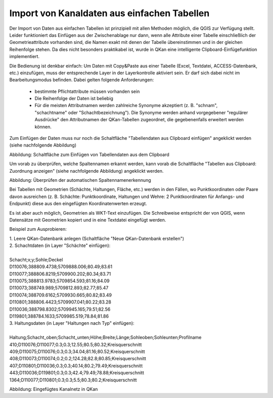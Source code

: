 Import von Kanaldaten aus einfachen Tabellen
============================================

Der Import von Daten aus einfachen Tabellen ist prinzipiell mit allen Methoden möglich, die QGIS zur Verfügung 
stellt. Leider funktioniert das Einfügen aus der Zwischenablage nur dann, wenn alle Attribute einer Tabelle 
einschließlich der Geometrieattribute vorhanden sind, die Namen exakt mit denen der Tabelle übereinstimmen 
und in der gleichen Reihenfolge stehen. Da dies nicht besonders praktikabel ist, wurde in QKan eine 
intelligente Clipboard-Einfügefunktion implementiert. 

Die Bedienung ist denkbar einfach: Um Daten mit Copy&Paste aus einer Tabelle (Excel, Textdatei, 
ACCESS-Datenbank, etc.) einzufügen, muss der entsprechende Layer in der Layerkontrolle aktiviert sein. Er darf 
sich dabei nicht im Bearbeitungsmodus befinden. Dabei gelten folgende Anforderungen: 

 - bestimmte Pflichtattribute müssen vorhanden sein
 - Die Reihenfolge der Daten ist beliebig
 - Für die meisten Attributnamen werden zahlreiche Synonyme akzeptiert (z. B. "schnam", "schachtname" oder 
   "Schachtbezeichnung"). Die Synonyme werden anhand vorgegebener "regulärer Ausdrücke" den Attributnamen der 
   QKan-Tabellen zugeordnet, die gegebenenfalls erweitert werden können. 

Zum Einfügen der Daten muss nur noch die Schaltfläche "Tabellendaten aus Clipboard einfügen" angeklickt werden (siehe nachfolgende Abbildung)

.. image:: ./QKan_Bilder/clipboard_einfuegen.png

Abbildung: Schaltfläche zum Einfügen von Tabellendaten aus dem Clipboard

Um vorab zu überprüfen, welche Spaltennamen erkannt werden, kann vorab die Schaltfläche "Tabellen aus Clipboard: Zuordnung anzeigen" (siehe nachfolgende Abbildung) angeklickt werden.

.. image:: ./QKan_Bilder/clipboard_testen.png

Abbildung: Überprüfen der automatischen Spaltennamenerkennung

Bei Tabellen mit Geometrien (Schächte, Haltungen, Fläche, etc.) werden in den Fällen, wo Punktkoordinaten 
oder Paare davon ausreichen (z. B. Schächte: Punktkoordinate, Haltungen und Wehre: 2 Punktkoordinaten für 
Anfangs- und Endpunkt) diese aus den eingefügten Koordinatenwerten erzeugt. 

Es ist aber auch möglich, Geometrien als WKT-Text einzufügen. Die Schreibweise entspricht der von QGIS, 
wenn Datensätze mit Geometrien kopiert und in eine Textdatei eingefügt werden. 

Beispiel zum Ausprobieren: 

| 1. Leere QKan-Datenbank anlegen (Schaltfläche "Neue QKan-Datenbank erstellen")

| 2. Schachtdaten (in Layer "Schächte" einfügen):
|
| Schacht;x;y;Sohle;Deckel                   
| D110076;388809.4738;5709888.006;80.49;83.61
| D110077;388806.8219;5709900.202;80.34;83.71
| D110075;388813.9783;5709854.593;81.16;84.09
| D110073;388749.989;5709812.893;82.77;85.47
| D110074;388709.6162;5709930.665;80.82;83.49
| D110801;388806.4423;5709907.041;80.22;83.28
| D110036;388798.8302;5709945.165;79.51;82.56
| D119801;388784.1633;5709985.519;78.84;81.86

| 3. Haltungsdaten (in Layer "Haltungen nach Typ" einfügen): 
|
| Haltung;Schacht_oben;Schacht_unten;Höhe;Breite;Länge;Sohleoben;Sohleunten;Profilname
| 410;D110076;D110077;0.3;0.3;12.55;80.5;80.32;Kreisquerschnitt
| 409;D110075;D110076;0.3;0.3;34.04;81.16;80.52;Kreisquerschnitt
| 408;D110073;D110074;0.2;0.2;124.28;82.8;80.85;Kreisquerschnitt
| 407;D110801;D110036;0.3;0.3;40.14;80.2;79.49;Kreisquerschnitt
| 443;D110036;D119801;0.3;0.3;42.4;79.49;78.88;Kreisquerschnitt
| 1364;D110077;D110801;0.3;0.3;5.5;80.3;80.2;Kreisquerschnitt


.. image:: ./QKan_Bilder/netz_aus_clipboard.png

Abbildung: Eingefügtes Kanalnetz in QKan
